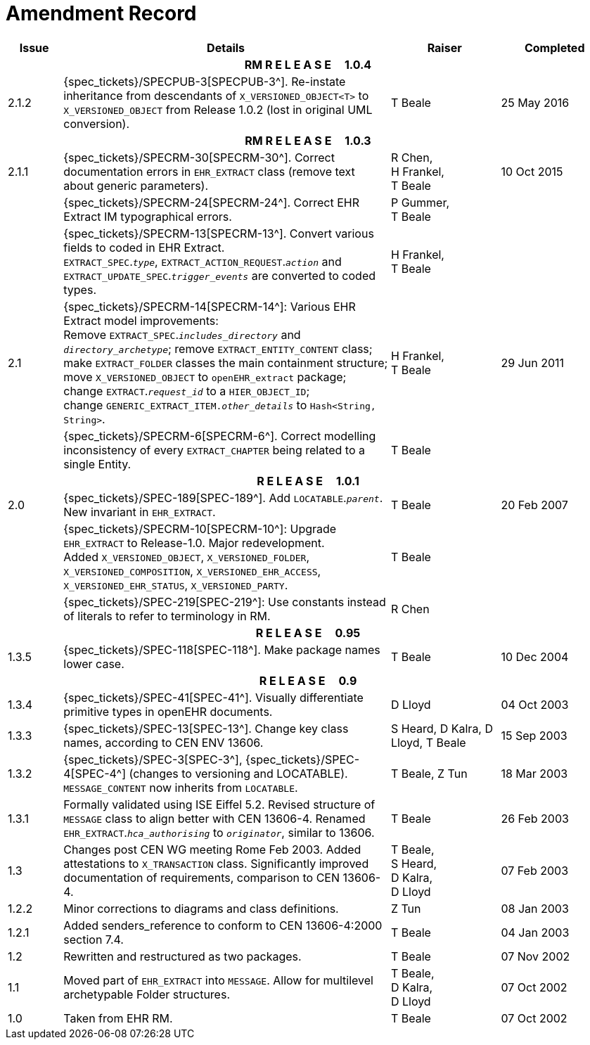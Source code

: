 = Amendment Record

[cols="1,6,2,2", options="header"]
|===
|Issue|Details|Raiser|Completed

4+^h|*RM R E L E A S E{nbsp}{nbsp}{nbsp}{nbsp}{nbsp}1.0.4*

|[[latest_issue]]2.1.2
|{spec_tickets}/SPECPUB-3[SPECPUB-3^]. Re-instate inheritance from descendants of `X_VERSIONED_OBJECT<T>` to `X_VERSIONED_OBJECT` from Release 1.0.2 (lost in original UML conversion).
|T Beale
|[[latest_issue_date]]25 May 2016

4+^h|*RM R E L E A S E{nbsp}{nbsp}{nbsp}{nbsp}{nbsp}1.0.3*

|2.1.1
|{spec_tickets}/SPECRM-30[SPECRM-30^]. Correct documentation errors in `EHR_EXTRACT` class (remove text about generic parameters).
|R Chen, +
 H Frankel, +
 T Beale
|10 Oct 2015

|
|{spec_tickets}/SPECRM-24[SPECRM-24^]. Correct EHR Extract IM typographical errors.
|P Gummer, +
 T Beale
|

|
|{spec_tickets}/SPECRM-13[SPECRM-13^]. Convert various fields to coded in EHR Extract. +
 `EXTRACT_SPEC`.`_type_`, `EXTRACT_ACTION_REQUEST`.`_action_` and `EXTRACT_UPDATE_SPEC`.`_trigger_events_` are converted to coded types.
|H Frankel, +
 T Beale
|

|2.1
|{spec_tickets}/SPECRM-14[SPECRM-14^]: Various EHR Extract model improvements: +
 Remove `EXTRACT_SPEC`.`_includes_directory_` and `_directory_archetype_`; remove `EXTRACT_ENTITY_CONTENT` class; +
 make `EXTRACT_FOLDER` classes the main containment structure; move `X_VERSIONED_OBJECT` to `openEHR_extract` package; +
 change `EXTRACT`.`_request_id_` to a `HIER_OBJECT_ID`; +
 change `GENERIC_EXTRACT_ITEM._other_details_` to `Hash<String, String>`.
|H Frankel, +
 T Beale
|29 Jun 2011

|
|{spec_tickets}/SPECRM-6[SPECRM-6^]. Correct modelling inconsistency of every `EXTRACT_CHAPTER` being related to a single Entity.
|T Beale
|

4+^h|*R E L E A S E{nbsp}{nbsp}{nbsp}{nbsp}{nbsp}1.0.1*

|2.0 
|{spec_tickets}/SPEC-189[SPEC-189^]. Add `LOCATABLE`.`_parent_`. New invariant in `EHR_EXTRACT`.
|T Beale
|20 Feb 2007

|
|{spec_tickets}/SPECRM-10[SPECRM-10^]: Upgrade `EHR_EXTRACT` to Release-1.0. Major redevelopment. +
 Added `X_VERSIONED_OBJECT`, `X_VERSIONED_FOLDER`, `X_VERSIONED_COMPOSITION`, `X_VERSIONED_EHR_ACCESS`, `X_VERSIONED_EHR_STATUS`, `X_VERSIONED_PARTY`.
|T Beale
|

|
|{spec_tickets}/SPEC-219[SPEC-219^]: Use constants instead of literals to refer to terminology in RM.
|R Chen
|

4+^h|*R E L E A S E{nbsp}{nbsp}{nbsp}{nbsp}{nbsp}0.95*

|1.3.5
|{spec_tickets}/SPEC-118[SPEC-118^]. Make package names lower case. 
|T Beale 
|10 Dec 2004

4+^h|*R E L E A S E{nbsp}{nbsp}{nbsp}{nbsp}{nbsp}0.9*

|1.3.4 
|{spec_tickets}/SPEC-41[SPEC-41^]. Visually differentiate primitive types in openEHR documents.
|D Lloyd 
|04 Oct 2003

|1.3.3 
|{spec_tickets}/SPEC-13[SPEC-13^]. Change key class names, according to CEN ENV 13606.
|S Heard, 
 D Kalra, 
 D Lloyd, 
 T Beale
|15 Sep 2003

|1.3.2 
|{spec_tickets}/SPEC-3[SPEC-3^], {spec_tickets}/SPEC-4[SPEC-4^] (changes to versioning and LOCATABLE).  `MESSAGE_CONTENT` now inherits from `LOCATABLE`.
|T Beale,
 Z Tun
|18 Mar 2003

|1.3.1 
|Formally validated using ISE Eiffel 5.2. Revised structure of `MESSAGE` class to align better with CEN 13606-4. Renamed `EHR_EXTRACT`.`_hca_authorising_` to `_originator_`, similar to 13606.
|T Beale 
|26 Feb 2003

|1.3 
|Changes post CEN WG meeting Rome Feb 2003. Added attestations to `X_TRANSACTION` class. Significantly improved documentation of requirements, comparison to CEN 13606-4.
|T Beale, +
 S Heard, +
 D Kalra, +
 D Lloyd
|07 Feb 2003

|1.2.2 
|Minor corrections to diagrams and class definitions. 
|Z Tun 
|08 Jan 2003

|1.2.1 
|Added senders_reference to conform to CEN 13606-4:2000 section 7.4.
|T Beale 
|04 Jan 2003

|1.2 
|Rewritten and restructured as two packages. 
|T Beale 
|07 Nov 2002

|1.1 
|Moved part of `EHR_EXTRACT` into `MESSAGE`. Allow for multilevel archetypable Folder structures.
|T Beale, +
 D Kalra, +
 D Lloyd
|07 Oct 2002

|1.0 
|Taken from EHR RM. 
|T Beale 
|07 Oct 2002

|===
